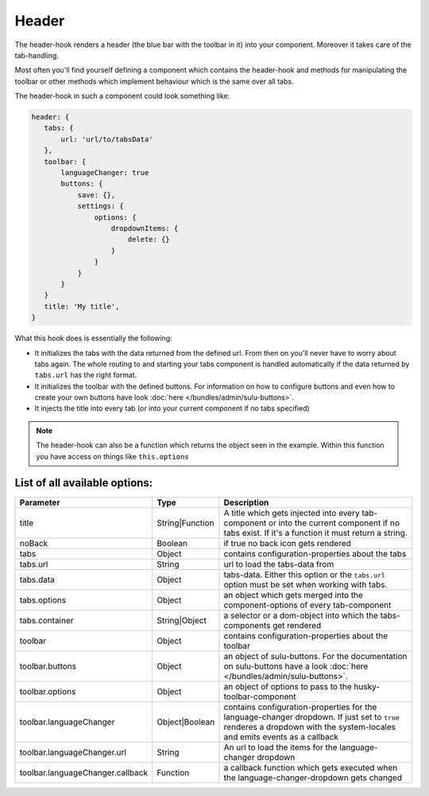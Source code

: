Header
======

The header-hook renders a header (the blue bar with the toolbar in it) into your component.
Moreover it takes care of the tab-handling.

Most often you'll find yourself defining a component which contains the header-hook and
methods for manipulating the toolbar or other methods which implement behaviour which is
the same over all tabs.

The header-hook in such a component could look something like:

.. code-block:: javascript

    header: {
       tabs: {
           url: 'url/to/tabsData'
       },
       toolbar: {
           languageChanger: true
           buttons: {
               save: {},
               settings: {
                   options: {
                       dropdownItems: {
                           delete: {}
                       }
                   }
               }
           }
       }
       title: 'My title',
    }

What this hook does is essentially the following:

* It initializes the tabs with the data returned from the defined url. From then on
  you'll never have to worry about tabs again. The whole routing to and starting your
  tabs component is handled automatically if the data returned by ``tabs.url`` has
  the right format.
* It initializes the toolbar with the defined buttons. For information on how to configure buttons
  and even how to create your own buttons have look :doc:`here </bundles/admin/sulu-buttons>`.
* It injects the title into every tab (or into your current component if no tabs specified)

.. note::
    The header-hook can also be a function which returns the object seen in the example. Within this function
    you have access on things like ``this.options``


List of all available options:
------------------------------

.. list-table::
    :header-rows: 1

    * - Parameter
      - Type
      - Description
    * - title
      - String|Function
      - A title which gets injected into every tab-component or into the current component if no tabs exist. If it's
        a function it must return a string.
    * - noBack
      - Boolean
      - if true no back icon gets rendered
    * - tabs
      - Object
      - contains configuration-properties about the tabs
    * - tabs.url
      - String
      - url to load the tabs-data from
    * - tabs.data
      - Object
      - tabs-data. Either this option or the ``tabs.url`` option must be set when working with tabs.
    * - tabs.options
      - Object
      - an object which gets merged into the component-options of every tab-component
    * - tabs.container
      - String|Object
      - a selector or a dom-object into which the tabs-components get rendered
    * - toolbar
      - Object
      - contains configuration-properties about the toolbar
    * - toolbar.buttons
      - Object
      - an object of sulu-buttons. For the documentation on sulu-buttons have a look :doc:`here </bundles/admin/sulu-buttons>`.
    * - toolbar.options
      - Object
      - an object of options to pass to the husky-toolbar-component
    * - toolbar.languageChanger
      - Object|Boolean
      - contains configuration-properties for the language-changer dropdown. If just set to ``true`` renderes
        a dropdown with the system-locales and emits events as a callback
    * - toolbar.languageChanger.url
      - String
      - An url to load the items for the language-changer dropdown
    * - toolbar.languageChanger.callback
      - Function
      - a callback function which gets executed when the language-changer-dropdown gets changed











